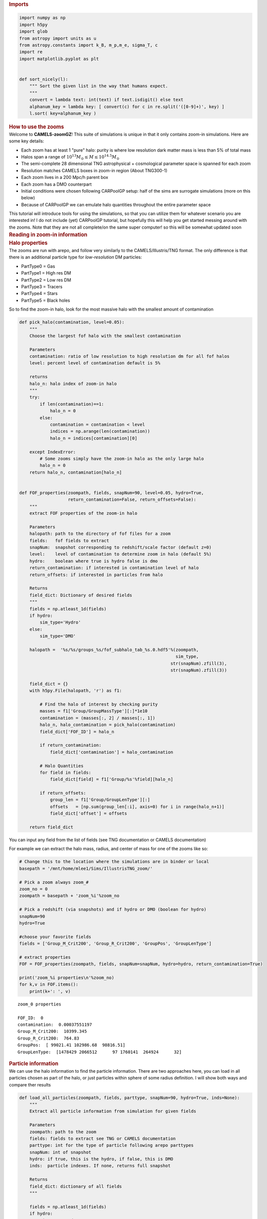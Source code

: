 .. container:: cell markdown
   :name: 73a68ba6-c222-4567-91a9-5e995c049ce9

   .. rubric:: Imports
      :name: imports

.. container:: cell code
   :name: d5e3b728-bafb-4318-83f9-5a3f5b94aec5

   .. code:: python

      import numpy as np
      import h5py
      import glob
      from astropy import units as u
      from astropy.constants import k_B, m_p,m_e, sigma_T, c
      import re
      import matplotlib.pyplot as plt


      def sort_nicely(l):
          """ Sort the given list in the way that humans expect.
          """
          convert = lambda text: int(text) if text.isdigit() else text
          alphanum_key = lambda key: [ convert(c) for c in re.split('([0-9]+)', key) ]
          l.sort( key=alphanum_key )

.. container:: cell markdown
   :name: bc516864-4e02-4cb7-8cf9-2ecac5f412de

   .. rubric:: How to use the zooms
      :name: how-to-use-the-zooms

.. container:: cell markdown
   :name: 886a853f-f251-4c09-8ec8-e466a668bc34

   Welcome to **CAMELS-zoomGZ**! This suite of simulations is unique in
   that it only contains zoom-in simulations. Here are some key details:

   -  Each zoom has at least 1 "pure" halo: purity is where low
      resolution dark matter mass is less than 5% of total mass
   -  Halos span a range of
      :math:`10^{13}M_\odot\leq M\leq 10^{14.5}M_\odot`
   -  The semi-complete 28 dimensional TNG astrophysical + cosmological
      parameter space is spanned for each zoom
   -  Resolution matches CAMELS boxes in zoom-in region (About TNG300-1)
   -  Each zoom lives in a 200 Mpc/h parent box
   -  Each zoom has a DMO counterpart
   -  Initial conditions were chosen following CARPoolGP setup: half of
      the sims are surrogate simulations (more on this below)
   -  Because of CARPoolGP we can emulate halo quantities throughout the
      entire parameter space

   This tutorial will introduce tools for using the simulations, so that
   you can utilize them for whatever scenario you are interested in! I
   do not include (yet) CARPoolGP tutorial, but hopefully this will help
   you get started messing around with the zooms. Note that they are not
   all complete/on the same super computer! so this will be somewhat
   updated soon

.. container:: cell markdown
   :name: 5eb412d7-90ec-43de-90d7-fe3c0c7a3ea5

   .. rubric:: Reading in zoom-in information
      :name: reading-in-zoom-in-information

.. container:: cell markdown
   :name: d55aed11-2b73-48c5-98e1-4577ccc6d37a

   .. rubric:: Halo properties
      :name: halo-properties

.. container:: cell markdown
   :name: 01497b7d-be28-4a9c-9350-3755c4ed40f2

   The zooms are run with arepo, and follow very similarly to the
   CAMELS/Illustris/TNG format. The only difference is that there is an
   additional particle type for *low-resolution* DM particles:

   -  PartType0 = Gas
   -  PartType1 = High res DM
   -  PartType2 = Low res DM
   -  PartType3 = Tracers
   -  PartType4 = Stars
   -  PartType5 = Black holes

   So to find the zoom-in halo, look for the most massive halo with the
   smallest amount of contamination

.. container:: cell code
   :name: 1edcb488-ba7d-4268-8c07-edb6b8b82e4d

   .. code:: python

      def pick_halo(contamination, level=0.05):
          """
          Choose the largest fof halo with the smallest contamination
          
          Parameters
          contamination: ratio of low resolution to high resolution dm for all fof halos
          level: percent level of contamination default is 5%
          
          returns
          halo_n: halo index of zoom-in halo
          """
          try:
              if len(contamination)==1:
                  halo_n = 0
              else:
                  contamination = contamination < level
                  indices = np.arange(len(contamination))
                  halo_n = indices[contamination][0]
                  
          except IndexError:
              # Some zooms simply have the zoom-in halo as the only large halo
              halo_n = 0
          return halo_n, contamination[halo_n]
          

      def FOF_properties(zoompath, fields, snapNum=90, level=0.05, hydro=True, 
                         return_contamination=False, return_offsets=False):    
          """
          extract FOF properties of the zoom-in halo
          
          Parameters
          halopath: path to the directory of fof files for a zoom
          fields:   fof fields to extract
          snapNum:  snapshot corresponding to redshift/scale factor (default z=0)
          level:    level of contamination to determine zoom in halo (default 5%)
          hydro:    boolean where true is hydro false is dmo
          return_contamination: if interested in contamination level of halo
          return_offsets: if interested in particles from halo
          
          Returns
          field_dict: Dictionary of desired fields
          """
          fields = np.atleast_1d(fields)
          if hydro:
              sim_type='Hydro'
          else:
              sim_type='DMO'
              
          halopath =  '%s/%s/groups_%s/fof_subhalo_tab_%s.0.hdf5'%(zoompath,
                                                                   sim_type,
                                                                 str(snapNum).zfill(3),
                                                                 str(snapNum).zfill(3))

          field_dict = {}
          with h5py.File(halopath, 'r') as f1:
          
              # Find the halo of interest by checking purity
              masses = f1['Group/GroupMassType'][:]*1e10
              contamination = (masses[:, 2] / masses[:, 1])
              halo_n, halo_contamination = pick_halo(contamination)
              field_dict['FOF_ID'] = halo_n
              
              if return_contamination:
                  field_dict['contamination'] = halo_contamination    
                  
              # Halo Quantities
              for field in fields:
                  field_dict[field] = f1['Group/%s'%field][halo_n] 

              if return_offsets:
                  group_len = f1['Group/GroupLenType'][:]
                  offsets   = [np.sum(group_len[:i], axis=0) for i in range(halo_n+1)]
                  field_dict['offset'] = offsets

          return field_dict

.. container:: cell markdown
   :name: bfdf25ac-ae93-45da-80cf-8234acdf4172

   You can input any field from the list of fields (see TNG
   documentation or CAMELS documentation)

   For example we can extract the halo mass, radius, and center of mass
   for one of the zooms like so:

.. container:: cell code
   :name: 16fe4ca2-490e-4aaa-9d33-eb846094b06f

   .. code:: python

      # Change this to the location where the simulations are in binder or local
      basepath = '/mnt/home/mlee1/Sims/IllustrisTNG_zoom/'

      # Pick a zoom always zoom_#
      zoom_no = 0
      zoompath = basepath + 'zoom_%i'%zoom_no

      # Pick a redshift (via snapshots) and if hydro or DMO (boolean for hydro)
      snapNum=90
      hydro=True

      #choose your favorite fields
      fields = ['Group_M_Crit200', 'Group_R_Crit200', 'GroupPos', 'GroupLenType']

      # extract properties
      FOF = FOF_properties(zoompath, fields, snapNum=snapNum, hydro=hydro, return_contamination=True)

      print('zoom_%i properties\n'%zoom_no)
      for k,v in FOF.items():
          print(k+': ', v)

   .. container:: output stream stdout

      ::

         zoom_0 properties

         FOF_ID:  0
         contamination:  0.00037551197
         Group_M_Crit200:  10399.345
         Group_R_Crit200:  764.83
         GroupPos:  [ 99021.41 102986.68  98816.51]
         GroupLenType:  [1478429 2066512      97 1760141  264924      32]

.. container:: cell markdown
   :name: 7d12f01b-5c52-40d4-9f1a-67b5078901b9

   .. rubric:: Particle information
      :name: particle-information

.. container:: cell markdown
   :name: 89de0fc4-478d-4734-b126-61a1864da27c

   We can use the halo information to find the particle information.
   There are two approaches here, you can load in all particles chosen
   as part of the halo, or just particles within sphere of some radius
   definition. I will show both ways and compare ther results

.. container:: cell code
   :name: dea5a075-14c5-468b-9520-b8b5e9121000

   .. code:: python

      def load_all_particles(zoompath, fields, parttype, snapNum=90, hydro=True, inds=None):
          """
          Extract all particle information from simulation for given fields
          
          Parameters
          zoompath: path to the zoom
          fields: fields to extract see TNG or CAMELS documentation
          parttype: int for the type of particle following arepo parttypes
          snapNum: int of snapshot
          hydro: if true, this is the hydro, if false, this is DMO
          inds:  particle indexes. If none, returns full snapshot
          
          Returns
          field_dict: dictionary of all fields
          """
          
          fields = np.atleast_1d(fields)
          if hydro:
              sim_type='Hydro'
          else:
              sim_type='DMO'
              assert parttype not in [0,4,5]
              
          snappath   = '%s/%s/snapdir_%s/'%(zoompath, sim_type, str(snapNum).zfill(3))
          snaps      = glob.glob(snappath+'*.hdf5')
          sort_nicely(snaps)
          parttype   = "PartType" + str(parttype)
          
          field_dict = {}
          for field in fields:
              store_field = []
              for snap in snaps:
                  try:
                      with h5py.File(snap, 'r') as fname:
                          store_field.append(fname[parttype+'/' + field][:])
                  except KeyError:
                      pass
              f = np.concatenate(store_field)
              if inds is None:
                  field_dict[field] = f
              else:
                  field_dict[field] = f[inds]
          return field_dict

      def load_halo(zoompath, fields, parttype, snapNum=90, hydro=True, radius_def='Group_R_Crit200', spherical=True):
          """
          Extract all particle information from the zoom-in halo
          
          Parameters
          zoompath: path to the zoom
          fields: fields to extract see TNG or CAMELS documentation
          parttype: int for the type of particle following arepo parttypes
          snapNum: int of snapshot
          hydro: if true, this is the hydro, if false, this is DMO
          radius_def: If using radius to define the halo, pick the definition (500 vs 200), defaultsto R200
          spherical: boolean controling if halo is extracted using FOF particles or spherical inside R200
          
          Returns
          field_dict: dictionary of all fields for the zoom-in halo's particles
          """
          halo_fields = FOF_properties(zoompath, ['GroupPos', 'GroupLenType', radius_def], return_offsets=True)
          
          # For all fof particles in halo
          if not spherical:
              halo_n = halo_fields['FOF_ID']
              inds = np.arange(halo_fields['offset'][halo_n][parttype], halo_fields['GroupLenType'][parttype])
          else:
              particle_coords = load_all_particles(zoompath, 'Coordinates', parttype, snapNum=snapNum, hydro=hydro)
              inds   = np.sqrt(
                          np.sum(
                              (particle_coords['Coordinates']-halo_fields['GroupPos'])**2, 
                          axis=-1)
                      ) <= halo_fields[radius_def] 
              del halo_fields
              
          field_dict = load_all_particles(zoompath, fields, parttype, snapNum=snapNum, hydro=hydro, inds=inds)
          return field_dict
              

.. container:: cell code
   :name: d23f6513-1a21-4bb4-8c29-984bde8b8850

   .. code:: python

      def temperature(Xe, internal_e):
          """
          https://www.tng-project.org/data/docs/faq/#gen6
          """
          XH = 0.76
          mu = 4./(1.+3.*XH+4.*XH*Xe) * m_p
          Temp = 2./3. * internal_e * mu
          return (Temp/k_B).to(u.K)

.. container:: cell markdown
   :name: be31a85f-6a21-4df0-af6a-083586b3d83b

   Lets look at the gas coordinates, colorcoded by the temperature. For
   this we need coords, internal energy and electron abundance, which we
   can load for both the spherical and standard fof.

.. container:: cell code
   :name: 7156dadc-d78d-4406-a7e6-57e3dd975fea

   .. code:: python

      # Load in the required parameters
      particles_spherical = load_halo(zoompath, ['Coordinates', 'InternalEnergy', 'ElectronAbundance'], 0)
      particles_fof       = load_halo(zoompath, ['Coordinates', 'InternalEnergy', 'ElectronAbundance'], 0, spherical=False)

.. container:: cell code
   :name: 0056354c-c951-4737-bf5f-b9469327e0b0

   .. code:: python

      # Compute temp, note I am using astropy constants for ease
      temp_spherical  = temperature(particles_spherical['ElectronAbundance'], particles_spherical['InternalEnergy'] * (u.km/u.s)**2  )
      temp_fof        = temperature(particles_fof['ElectronAbundance'], particles_fof['InternalEnergy'] * (u.km/u.s)**2  )

.. container:: cell code
   :name: 4fd63433-fee8-4558-9cfb-a8f29cb38856

   .. code:: python

      # Plot the coordinates in XY with the temperature scaling the color
      fig, axs = plt.subplots(ncols=2, figsize=(10, 4), sharex=True, sharey=True)
      colormap = plt.cm.jet #or any other colormap
      from matplotlib import colors
      normalize = colors.Normalize(vmin=5, vmax=8)

      im1 = axs[0].scatter(particles_spherical['Coordinates'][::10, 0]/1000, particles_spherical['Coordinates'][::10, 1]/1000, 
                     s=0.001, alpha=0.6, c=np.log10(temp_spherical[::10].value), cmap=colormap, norm=normalize)
      im2 = axs[1].scatter(particles_fof['Coordinates'][::10, 0]/1000, particles_fof['Coordinates'][::10, 1]/1000,
                     s=0.001, alpha=0.6, c=np.log10(temp_fof[::10].value), cmap=colormap, norm=normalize)

      axs[0].set_xlabel('X [Mpc/h]')
      axs[1].set_xlabel('X [Mpc/h]')
      axs[0].set_ylabel('Y [Mpc/h]')

      cb = fig.colorbar(im2, ax=[axs[0], axs[1]], orientation='vertical')
      cb.set_label('Log(T)')

   .. container:: output display_data

      .. image:: vertopal_824cf0fa86c4427798c9a7262321287d/147c5eb8f9db1509ada359a369cb4dcf4890b30c.png

.. container:: cell markdown
   :name: 03e8969a-557c-4ac6-9eed-6e14dea063f3

   Notice that the halo is near 100-100. This is the center of the box,
   and means that we are indeed looking at the halo we intended to zoom
   in on.

   You can extract any quantity or field in this way same way.

.. container:: cell markdown
   :name: ca3667d2-9b56-4362-86cb-62f4efa90111

   .. rubric:: Parameter values
      :name: parameter-values

.. container:: cell markdown
   :name: 31a3817f-ba8d-4f06-8a91-ce69c2ae00b4

   Each zoom is run with a different set of parameters. You can find
   these in the 'PARAMS.txt' file. The details of each parameter can be
   found in the param_info file from camels which includes the prior
   bounds and fiducial values.

   There are other parameters in this file including the resolution,
   random seed, etc. So using the below you can find the cosmo,
   astrophysical, and mass parameters used.

   One thing to note is that the mass parameter is NOT the true mass of
   the halo. It is the intended mass of the parent halo. This means that
   some zooms will have masses greater than, or less than the mass of
   the intended halo. Further, Surrogates are bijectively matched to
   base samples (see more of this in the CARPoolGP section). So they are
   the same halo but with different parameter values, which could lead
   to much greater or smaller masses than listed in the file.

.. container:: cell code
   :name: 3c0ccdc9-8e94-482f-afc0-773495c28c3e

   .. code:: python

   .. container:: output execute_result

      ::

           ParamName  AbsMaxDiff  LogFlag  FiducialVal  MinVal  MaxVal  \
         0      Mass        3.06        0            1     0.1    3.16   

                                   Description  
         0  Halo mass in units of 10^{14}M_sun  

.. container:: cell code
   :name: c1abee92-fe5d-455b-8370-7c2a4a5459f4

   .. code:: python

      import pandas as pd
      params_path = 'GZ28_params.csv'
      param_info = pd.read_csv('GZ28_param_minmax.csv', index_col=0)
      param_info = pd.concat([param_info,
                              pd.DataFrame({'ParamName':'Mass', 'AbsMaxDiff':3.16-0.1, 'LogFlag':0, 'FiducialVal':1, 'MinVal':0.1, 'MaxVal': 3.16, 'Description':'Halo mass in units of 10^{14}M_sun'}, index=[0])]
                             , ignore_index=True)

.. container:: cell markdown
   :name: cfe45d16-27c7-479f-858c-51ba3a2337e0

   This data frame ``param_info`` holds the names, priors, fiducial and
   description

.. container:: cell code
   :name: cbb24421-c44d-4e54-94fb-ca52541dae46

   .. code:: python

      param_info.tail()

   .. container:: output execute_result

      ::

                                ParamName  AbsMaxDiff  LogFlag  FiducialVal    MinVal  \
         24       BlackHoleFeedbackFactor        4.00        1        0.100  0.025000   
         25  BlackHoleRadiativeEfficiency        4.00        1        0.200  0.050000   
         26               QuasarThreshold       31.60        1        0.002  0.000063   
         27          QuasarThresholdPower        2.00        0        2.000  0.000000   
         28                          Mass        3.06        0        1.000  0.100000   

             MaxVal                                        Description  
         24  0.4000            high-accretion mode feedback efficiency  
         25  0.8000                            BH radiative efficiency  
         26  0.0632  Eddington ratio for transition between BH feed...  
         27  4.0000  power-law in Weinberger+ 2017 eq.5 - steepness...  
         28  3.1600                 Halo mass in units of 10^{14}M_sun  

.. container:: cell markdown
   :name: 6a4c9a11-0a3a-40a4-987b-aa5a42641b39

   Now to actually extract the parameters, we open the file with all of
   the parameters and take out just the cosmological, astrophysical, and
   mass parameters used

.. container:: cell code
   :name: e0a029c7-7c67-4ab5-b71e-058a640f0806

   .. code:: python

      params = pd.read_csv(params_path, index_col=0)

.. container:: cell markdown
   :name: 47cb0f3d-2929-4b47-a2da-efbc6ec07e9d

   But we can extract the true masses from the hydro FOF catalog (there
   are 768 simulations). Any mass that has a 0, is because the zoom is
   not finished running!

.. container:: cell code
   :name: ef0e65fd-e056-42e4-b30c-a53dc4a6831c

   .. code:: python

      true_masses = []
      for i in range(768):
          zoompath = basepath + '/zoom_%i'%i
          try:
              Mass = FOF_properties(zoompath, 'Group_M_Crit200')
              true_masses.append(Mass['Group_M_Crit200'])
          except:
              true_masses.append(0)
          
      params['Mass'] = np.array(true_masses)*1e10 #put into solar masses

.. container:: cell code
   :name: a192e895-5e80-4096-9fa5-1620386beb7c

   .. code:: python

      params['zoom_num'] = np.arange(768)

.. container:: cell code
   :name: e2e26002-46d5-44e0-aab4-197f3d883bdd

   .. code:: python

      _ = plt.hist(np.log10(params['Mass']), edgecolor='k', bins=np.arange(10, 16, 0.33))
      plt.xlabel('Log M')
      plt.ylabel('N')

   .. container:: output stream stderr

      ::

         /mnt/sw/nix/store/gpkc8q6zjnp3n3h3w9hbmbj6gjbxs85w-python-3.10.10-view/lib/python3.10/site-packages/pandas/core/arraylike.py:396: RuntimeWarning: divide by zero encountered in log10
           result = getattr(ufunc, method)(*inputs, **kwargs)

   .. container:: output execute_result

      ::

         Text(0, 0.5, 'N')

   .. container:: output display_data

      .. image:: vertopal_824cf0fa86c4427798c9a7262321287d/e5d333bccca686bbb9276dee6090500d0befa169.png

.. container:: cell markdown
   :name: 4b681927-ee93-462a-a75a-5cca626c3f59

   This might look strange, but this is primarily the effect of
   surrogates stretching or contracting the mass of the base halo. To
   show this, we can ID the surrogates knowing that the simulations were
   run with 3 batches:

   #. 128 base, 128 surrogate
   #. 128 base, 128 surrogate
   #. 64 base, 64 surrogate
   #. 64 base, 64 surrogate

   Which are ordered in this exact way

.. container:: cell code
   :name: 22f80a07-bfad-488a-8e55-d75995b7e903

   .. code:: python

      fig, axs = plt.subplots(ncols=2, sharex=True, sharey=True, figsize=(8, 4))
      _ = axs[0].hist(np.log10(params.loc[np.isnan(params['Surrogate']), 'Mass']), edgecolor='k', bins=np.arange(10, 16, 0.33))
      _ = axs[1].hist(np.log10(params.loc[~np.isnan(params['Surrogate']), 'Mass']), edgecolor='k', bins=np.arange(10, 16, 0.33))
      axs[0].set_title('Base Simulations')
      axs[1].set_title('Surrogate Simulations')
      axs[0].set_xlabel('Log M')
      axs[1].set_xlabel('Log M')
      axs[0].set_ylabel('N')

   .. container:: output stream stderr

      ::

         /mnt/sw/nix/store/gpkc8q6zjnp3n3h3w9hbmbj6gjbxs85w-python-3.10.10-view/lib/python3.10/site-packages/pandas/core/arraylike.py:396: RuntimeWarning: divide by zero encountered in log10
           result = getattr(ufunc, method)(*inputs, **kwargs)

   .. container:: output execute_result

      ::

         Text(0, 0.5, 'N')

   .. container:: output display_data

      .. image:: vertopal_824cf0fa86c4427798c9a7262321287d/d4aa103a0c05f363d28b1e237d7f0d59db4e11c1.png

.. container:: cell markdown
   :name: 4ffb91d3-0304-4e64-b7f4-4b8f05b65a79

   So you see that the Surrogates areoutside of the prior range, but
   this is ok. This is just an effect of having a surrogate simulation
   at a different location in parameter space for the same halo.

   Ok, so what is a surrogate? It is a simulation of the exact same
   halo, but at a point in parameter space occupied by other
   surrogates... Which is not at the same location as the base!. So you
   can think of base simulations as sampling a large number of parameter
   space locations but are isolated, while surrogates sample a few
   locations in parameter space, but are grouped together at that
   location. Every base has a surrogate match, meaning that they were
   run with the same initial seed and chosen to be the same halo. Note
   that the parameter islands are for the astrophysical and cosmological
   parameters, as the mass parameter depends on the resulting halo.

   So for example here is a base surrogate pair

.. container:: cell code
   :name: 9810c054-61e1-4220-b06c-2e37947d568f

   .. code:: python

      # Load in the required parameters
      base_halo = basepath + '/zoom_1'
      particles_base  = load_halo(base_halo, ['Coordinates', 'InternalEnergy', 'ElectronAbundance'], 0, spherical=False)

      surrogate_halo = basepath + '/zoom_129'
      particles_surr = load_halo(surrogate_halo, ['Coordinates', 'InternalEnergy', 'ElectronAbundance'], 0, spherical=False)

.. container:: cell code
   :name: 6340df5b-a135-4cc4-8d49-7ee4b1de9b59

   .. code:: python

      # Compute temp, note I am using astropy constants for ease
      temp_base      = temperature(particles_base['ElectronAbundance'], particles_base['InternalEnergy'] * (u.km/u.s)**2  )
      temp_surr = temperature(particles_surr['ElectronAbundance'], particles_surr['InternalEnergy'] * (u.km/u.s)**2  )

.. container:: cell code
   :name: 0691eaf4-67a5-4350-bdf4-93edce29c021

   .. code:: python

      # Plot the coordinates in XY with the temperature scaling the color
      fig, axs = plt.subplots(ncols=2, figsize=(10, 4), sharex=True, sharey=True)
      colormap = plt.cm.jet #or any other colormap
      from matplotlib import colors
      normalize = colors.Normalize(vmin=5, vmax=8)

      im1 = axs[0].scatter(particles_base['Coordinates'][::10, 0]/1000, particles_base['Coordinates'][::10, 1]/1000, 
                     s=0.1, alpha=0.4, c=np.log10(temp_base[::10].value), cmap=colormap, norm=normalize)
      im2 = axs[1].scatter(particles_surr['Coordinates'][::10, 0]/1000, particles_surr['Coordinates'][::10, 1]/1000,
                     s=0.1, alpha=0.4, c=np.log10(temp_surr[::10].value), cmap=colormap, norm=normalize)

      axs[0].set_xlabel('X [Mpc/h]')
      axs[1].set_xlabel('X [Mpc/h]')
      axs[0].set_ylabel('Y [Mpc/h]')

      cb = fig.colorbar(im2, ax=[axs[0], axs[1]], orientation='vertical')
      cb.set_label('Log(T)')
      axs[0].set_title('Base halo')
      axs[1].set_title('Surrogate halo')

   .. container:: output execute_result

      ::

         Text(0.5, 1.0, 'Surrogate halo')

   .. container:: output display_data

      .. image:: vertopal_824cf0fa86c4427798c9a7262321287d/f7c8bb0ad0cc90b1d6ae506378d4d8531e9c7cd0.png

.. container:: cell markdown
   :name: 2ee624a0-42e0-4d97-af24-b68daa1aab07

   Notice how the surrogate halo is much smaller! But this makes sense,
   as the parameters themselves are different. particularly, look at
   :math:`\Omega_m` and the mass of the resulting halos. The halos are
   the same (chosen by bijective matching), but because of the smaller
   matter density, the surrogate is less massive. Surrogates are chosen
   to live on a set of islands that are closest to their base, but
   because of the massive parameter space, this can lead to surrogates
   being located a good distance away, and cause these large changes in
   (for example) halo mass.

   The purpose of these surrogates is to reduce cosmic variance. Because
   there are multiple surrogates at a given parameter island, and the
   intrinsic correlation between base and surrogate (in so much as they
   are the same simulated halo), this still has the effect of reducing
   predictive variance on the estimates throughout the entire parameter
   space when we use CARPoolGP

